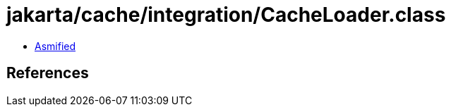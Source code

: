 = jakarta/cache/integration/CacheLoader.class

 - link:CacheLoader-asmified.java[Asmified]

== References

